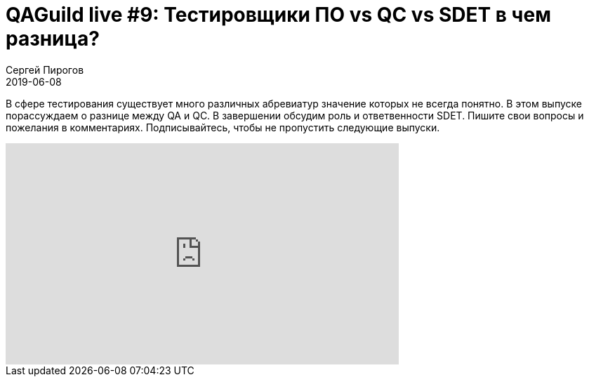 = QAGuild live #9: Тестировщики ПО vs QC vs SDET в чем разница?
Сергей Пирогов
2019-06-08
:jbake-type: post
:jbake-tags: QAGuild, Youtube
:jbake-summary: Разговор о ролях в тестировании
:jbake-status: published

В сфере тестирования существует много различных абревиатур значение которых не всегда понятно. В этом выпуске порассуждаем о разнице между QA и QC. В завершении обсудим роль и ответвенности SDET.
Пишите свои вопросы и пожелания в комментариях.
Подписывайтесь, чтобы не пропустить следующие выпуски.

++++
<iframe width="560" height="315" src="https://www.youtube.com/embed/sf-G9r4FFno" frameborder="0" allow="accelerometer; autoplay; encrypted-media; gyroscope; picture-in-picture" allowfullscreen></iframe>
++++